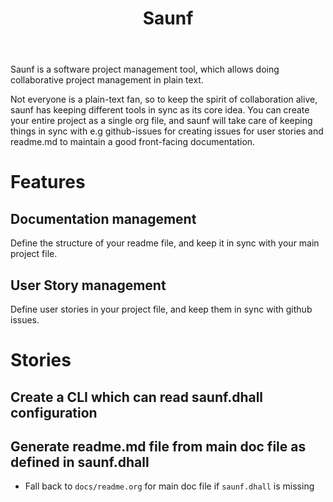 #+title: Saunf

Saunf is a software project management tool, which allows doing collaborative
project management in plain text.

Not everyone is a plain-text fan, so to keep the spirit of collaboration alive,
saunf has keeping different tools in sync as its core idea. You can create your
entire project as a single org file, and saunf will take care of keeping things
in sync with e.g github-issues for creating issues for user stories and readme.md
to maintain a good front-facing documentation.

* Features

** Documentation management

Define the structure of your readme file, and keep it in sync with your main
project file.

** User Story management

Define user stories in your project file, and keep them in sync with github
issues.

* Stories

** Create a CLI which can read saunf.dhall configuration

** Generate readme.md file from main doc file as defined in saunf.dhall
- Fall back to =docs/readme.org= for main doc file if ~saunf.dhall~ is missing
